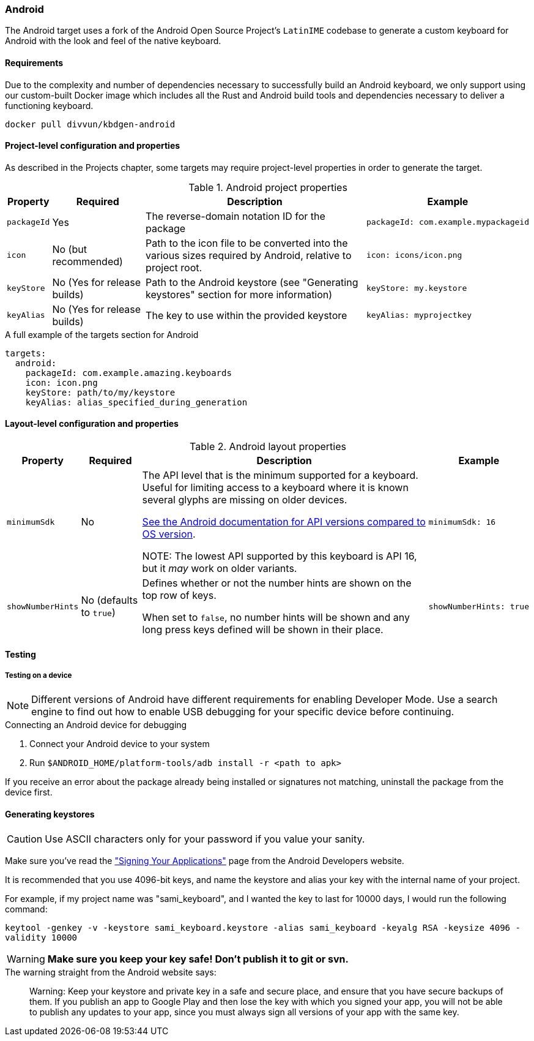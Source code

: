 === Android

The Android target uses a fork of the Android Open Source Project's `LatinIME`
codebase to generate a custom keyboard for Android with the look and feel of the
native keyboard.

==== Requirements

Due to the complexity and number of dependencies necessary to successfully build an
Android keyboard, we only support using our custom-built Docker image which includes
all the Rust and Android build tools and dependencies necessary to deliver a functioning
keyboard.

-----
docker pull divvun/kbdgen-android
-----

==== Project-level configuration and properties

// TODO: link to projects chapter
As described in the Projects chapter, some targets may require project-level
properties in order to generate the target.

.Android project properties
[%autowidth.spread, cols="m,d,d,a", options="header"]
|===
|Property
|Required
|Description
|Example

|packageId
|Yes
|The reverse-domain notation ID for the package
|[source,yaml]
packageId: com.example.mypackageid

|icon
|No (but recommended)
|Path to the icon file to be converted into the various
sizes required by Android, relative to project root.
|[source,yaml]
icon: icons/icon.png

|keyStore
|No (Yes for release builds)
|Path to the Android keystore (see "Generating keystores" section for more information)
|[source,yaml]
keyStore: my.keystore

|keyAlias
|No (Yes for release builds)
|The key to use within the provided keystore
|[source,yaml]
keyAlias: myprojectkey
|===

.A full example of the targets section for Android
[source,yaml]
----
targets:
  android:
    packageId: com.example.amazing.keyboards
    icon: icon.png
    keyStore: path/to/my/keystore
    keyAlias: alias_specified_during_generation
----

==== Layout-level configuration and properties

.Android layout properties
[%autowidth.spread, cols="m,d,d,a", options="header"]
|===
|Property
|Required
|Description
|Example

|minimumSdk
|No
|The API level that is the minimum supported for a keyboard. Useful for
limiting access to a keyboard where it is known several glyphs are missing on
older devices.

https://source.android.com/source/build-numbers.html[See the Android documentation for API versions compared
to OS version].

NOTE: The lowest API supported by this keyboard is API 16, but it _may_ work
on older variants.

|[source,yaml]
minimumSdk: 16

|showNumberHints
|No (defaults to `true`)
|Defines whether or not the number hints are shown on the top row of keys.

When set to `false`, no number hints will be shown and any long press keys 
defined will be shown in their place.
|[source,yaml]
showNumberHints: true
|===

==== Testing

===== Testing on a device

[NOTE]
====
Different versions of Android have different requirements for enabling 
Developer Mode. Use a search engine to find out how to enable USB debugging 
for your specific device before continuing.
====

.Connecting an Android device for debugging
. Connect your Android device to your system
. Run `$ANDROID_HOME/platform-tools/adb install -r <path to apk>`

If you receive an error about the package already being installed or signatures
not matching, uninstall the package from the device first.

==== Generating keystores

CAUTION: Use ASCII characters only for your password if you value your sanity.

Make sure you've read the
http://developer.android.com/tools/publishing/app-signing.html["Signing Your Applications"]
page from the Android Developers website.

It is recommended that you use 4096-bit keys, and name the keystore and
alias your key with the internal name of your project.

For example, if my project name was "sami_keyboard", and I wanted the key to
last for 10000 days, I would run the following command:

`keytool -genkey -v -keystore sami_keyboard.keystore -alias sami_keyboard -keyalg RSA -keysize 4096 -validity 10000`

[WARNING]
====
**Make sure you keep your key safe! Don't publish it to git or svn.**
====

.The warning straight from the Android website says:
[quote]
____
Warning: Keep your keystore and private key in a safe and secure place,
and ensure that you have secure backups of them. If you publish an app to
Google Play and then lose the key with which you signed your app, you will
not be able to publish any updates to your app, since you must always sign
all versions of your app with the same key.
____